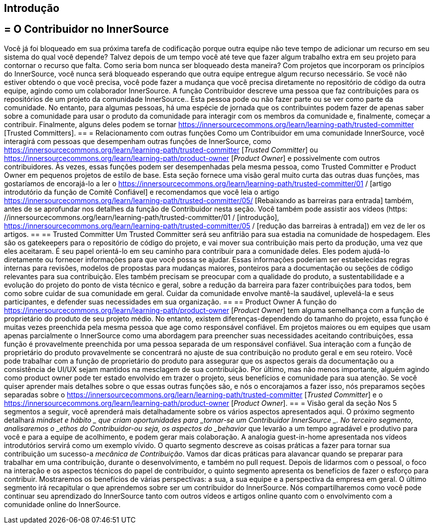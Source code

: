 == Introdução
== = O Contribuidor no InnerSource
Você já foi bloqueado em sua próxima tarefa de codificação porque outra equipe não teve tempo de adicionar um recurso em seu sistema do qual você depende?
Talvez depois de um tempo você até teve que fazer algum trabalho extra em seu projeto para contornar o recurso que falta.
Como seria bom nunca ser bloqueado desta maneira?
Com projetos que incorporam os princípios do InnerSource, você nunca será bloqueado esperando que outra equipe entregue algum recurso necessário.
Se você não estiver obtendo o que você precisa, você pode fazer a mudança que você precisa diretamente no repositório de código da outra equipe, agindo como um colaborador InnerSource.
A função Contribuidor descreve uma pessoa que faz contribuições para os repositórios de um projeto da comunidade InnerSource..
Esta pessoa pode ou não fazer parte ou se ver como parte da comunidade.
No entanto, para algumas pessoas, há uma espécie de jornada que os contribuintes podem fazer de apenas saber sobre a comunidade para usar o produto da comunidade para interagir com os membros da comunidade e, finalmente, começar a contribuir.
Finalmente, alguns deles podem se tornar https://innersourcecommons.org/learn/learning-path/trusted-committer [Trusted Committers].
== = Relacionamento com outras funções
Como um Contribuidor em uma comunidade InnerSource, você interagirá com pessoas que desempenham outras funções de InnerSource, como https://innersourcecommons.org/learn/learning-path/trusted-committer [_Trusted Committer_] ou https://innersourcecommons.org/learn/learning-path/product-owner [_Product Owner_] e possivelmente com outros contribuidores.
Às vezes, essas funções podem ser desempenhadas pela mesma pessoa, como Trusted Committer e Product Owner em pequenos projetos de estilo de base.
Esta seção fornece uma visão geral muito curta das outras duas funções, mas gostaríamos de encorajá-lo a ler o https://innersourcecommons.org/learn/learning-path/trusted-committer/01 / [artigo introdutório da função de Comitê Confiável] e recomendamos que você leia o artigo https://innersourcecommons.org/learn/learning-path/trusted-committer/05/ [Rebaixando as barreiras para entrada] também, antes de se aprofundar nos detalhes da função de Contribuidor nesta seção.
Você também pode assistir aos vídeos (https: //innersourcecommons.org/learn/learning-path/trusted-committer/01 / [introdução], https://innersourcecommons.org/learn/learning-path/trusted-committer/05 / [redução das barreiras à entrada]) em vez de ler os artigos.
== == Trusted Committer
Um Trusted Committer será seu anfitrião para sua estadia na comunidade de hospedagem.
Eles são os gatekeepers para o repositório de código do projeto, e vai mover sua contribuição mais perto da produção, uma vez que eles aceitaram.
É seu papel orientá-lo em seu caminho para contribuir para a comunidade deles.
Eles podem ajudá-lo diretamente ou fornecer informações para que você possa se ajudar.
Essas informações poderiam ser estabelecidas regras internas para revisões, modelos de propostas para mudanças maiores, ponteiros para a documentação ou seções de código relevantes para sua contribuição.
Eles também precisam se preocupar com a qualidade do produto, a sustentabilidade e a evolução do projeto do ponto de vista técnico e geral, sobre a redução da barreira para fazer contribuições para todos, bem como sobre cuidar de sua comunidade em geral.
Cuidar da comunidade envolve mantê-la saudável, uplevelá-la e seus participantes, e defender suas necessidades em sua organização.
== == Product Owner
A função do https://innersourcecommons.org/learn/learning-path/product-owner [_Product Owner_] tem alguma semelhança com a função de proprietário do produto de seu projeto médio.
No entanto, existem diferenças-dependendo do tamanho do projeto, essa função é muitas vezes preenchida pela mesma pessoa que age como responsável confiável.
Em projetos maiores ou em equipes que usam apenas parcialmente o InnerSource como uma abordagem para preencher suas necessidades aceitando contribuições, essa função é provavelmente preenchida por uma pessoa separada de um responsável confiável.
Sua interação com a função de proprietário do produto provavelmente se concentrará no ajuste de sua contribuição no produto geral e em seu roteiro.
Você pode trabalhar com a função de proprietário do produto para assegurar que os aspectos gerais da documentação ou a consistência de UI/UX sejam mantidos na mesclagem de sua contribuição.
Por último, mas não menos importante, alguém agindo como product owner pode ter estado envolvido em trazer o projeto, seus benefícios e comunidade para sua atenção.
Se você quiser aprender mais detalhes sobre o que essas outras funções são, e nós o encorajamos a fazer isso, nós preparamos seções separadas sobre o https://innersourcecommons.org/learn/learning-path/trusted-committer [_Trusted Committer_] e o https://innersourcecommons.org/learn/learning-path/product-owner [_Product Owner_].
== = Visão geral da seção
Nos 5 segmentos a seguir, você aprenderá mais detalhadamente sobre os vários aspectos apresentados aqui.
O próximo segmento detalhará _mindset e hábito _ que criam oportunidades para _tornar-se um Contribuidor InnerSource _.
No terceiro segmento, analisaremos o _ethos do Contribuidor-ou seja, os aspectos do _behavior_ que levarão a um tempo agradável e produtivo para você e para a equipe de acolhimento, e podem gerar mais colaboração.
A analogia guest-in-home apresentada nos vídeos introdutórios servirá como um exemplo vívido.
O quarto segmento descreve as coisas práticas a fazer para tornar sua contribuição um sucesso-a _mecânica de Contribuição_.
Vamos dar dicas práticas para alavancar quando se preparar para trabalhar em uma contribuição, durante o desenvolvimento, e também no pull request.
Depois de lidarmos com o pessoal, o foco na interação e os aspectos técnicos do papel de contribuidor, o quinto segmento apresenta os benefícios de fazer o esforço para contribuir.
Mostraremos os benefícios de várias perspectivas: a sua, a sua equipe e a perspectiva da empresa em geral.
O último segmento irá recapitular o que aprendemos sobre ser um contribuidor do InnerSource.
Nós compartilharemos como você pode continuar seu aprendizado do InnerSource tanto com outros vídeos e artigos online quanto com o envolvimento com a comunidade online do InnerSource.
